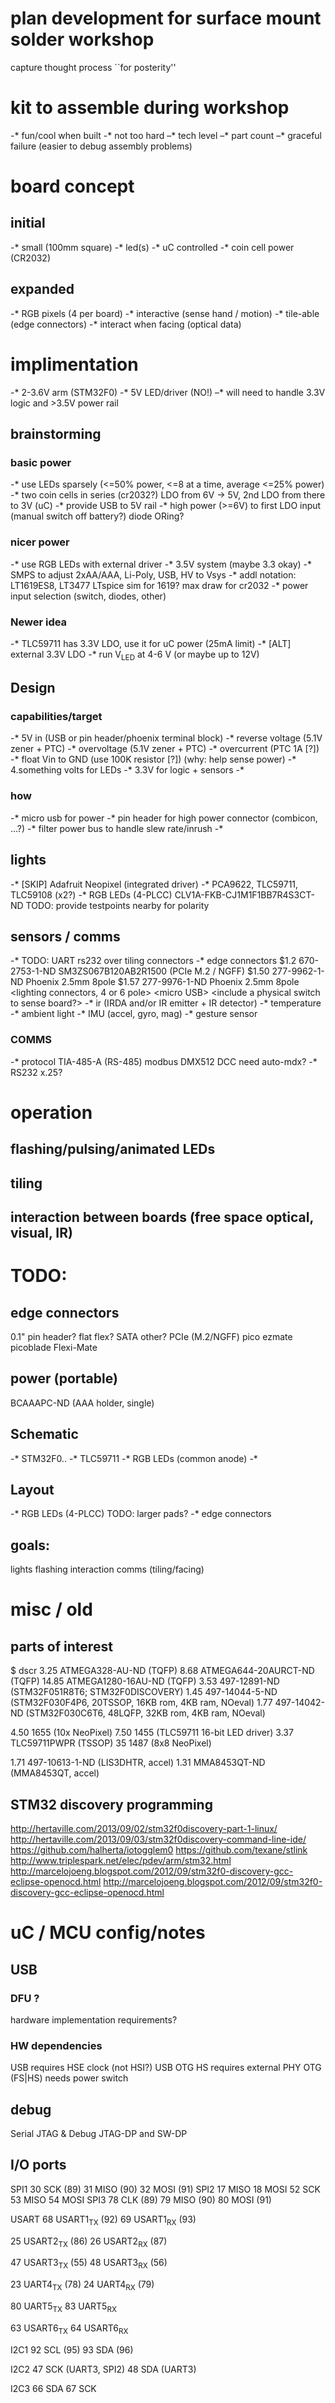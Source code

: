 * plan development for surface mount solder workshop
  capture thought process ``for posterity''
* kit to assemble during workshop
  -* fun/cool when built
  -* not too hard
  --* tech level
  --* part count
  --* graceful failure
      (easier to debug assembly problems)
* board concept
** initial
  -* small (100mm square)
  -* led(s)
  -* uC controlled
  -* coin cell power (CR2032)
** expanded
  -* RGB pixels (4 per board)
  -* interactive (sense hand / motion)
  -* tile-able (edge connectors)
  -* interact when facing (optical data)
* implimentation
  -* 2-3.6V arm (STM32F0)
  -* 5V LED/driver (NO!)
  --* will need to handle 3.3V logic and >3.5V power rail
** brainstorming
*** basic power
   -* use LEDs sparsely (<=50% power, <=8 at a time, average <=25% power)
   -* two coin cells in series (cr2032?)
      LDO from 6V -> 5V, 2nd LDO from there to 3V (uC)
   -* provide USB to 5V rail
   -* high power (>=6V) to first LDO input (manual switch off battery?)
      diode ORing?
*** nicer power
   -* use RGB LEDs with external driver
   -* 3.5V system (maybe 3.3 okay)
   -* SMPS to adjust 2xAA/AAA, Li-Poly, USB, HV to Vsys
   -* addl notation: LT1619ES8, LT3477
      LTspice sim for 1619?
      max draw for cr2032
   -* power input selection (switch, diodes, other)
*** Newer idea
   -* TLC59711 has 3.3V LDO, use it for uC power (25mA limit)
   -* [ALT] external 3.3V LDO
   -* run V_LED at 4-6 V (or maybe up to 12V)
** Design 
*** capabilities/target
    -* 5V in (USB or pin header/phoenix terminal block)
    -* reverse voltage (5.1V zener + PTC)
    -* overvoltage (5.1V zener + PTC)
    -* overcurrent (PTC 1A [?])
    -* float Vin to GND (use 100K resistor [?]) (why: help sense power)
    -* 4.something volts for LEDs
    -* 3.3V for logic + sensors
    -* 
*** how
    -* micro usb for power
    -* pin header for high power connector (combicon, ...?) 
    -* filter power bus to handle slew rate/inrush
    -*
** lights
   -* [SKIP] Adafruit Neopixel (integrated driver)
   -* PCA9622, TLC59711, TLC59108 (x2?)
   -* RGB LEDs (4-PLCC)
      CLV1A-FKB-CJ1M1F1BB7R4S3CT-ND
      TODO: provide testpoints nearby for polarity
** sensors / comms
   -* TODO: UART rs232 over tiling connectors
   -* edge connectors
        $1.2  670-2753-1-ND  SM3ZS067B120AB2R1500 (PCIe M.2 / NGFF)
        $1.50 277-9962-1-ND  Phoenix 2.5mm 8pole
        $1.57 277-9976-1-ND  Phoenix 2.5mm 8pole
        <lighting connectors, 4 or 6 pole>
        <micro USB>
        <include a physical switch to sense board?>
   -* ir (IRDA and/or IR emitter + IR detector)
   -* temperature
   -* ambient light
   -* IMU (accel, gyro, mag)
   -* gesture sensor
*** COMMS
    -* protocol TIA-485-A (RS-485)
       modbus
       DMX512
       DCC
       need auto-mdx?
    -* RS232
       x.25?
* operation
** flashing/pulsing/animated LEDs
** tiling
** interaction between boards (free space optical, visual, IR)
* TODO:
** edge connectors
   0.1" pin header?
   flat flex?
   SATA
   other?
   PCIe (M.2/NGFF)
   pico ezmate
   picoblade
   Flexi-Mate
** power (portable)
   BCAAAPC-ND (AAA holder, single)
** Schematic
   -* STM32F0..
   -* TLC59711
   -* RGB LEDs (common anode)
   -*
** Layout
   -* RGB LEDs (4-PLCC) TODO: larger pads?
   -* edge connectors
** goals:
   lights
   flashing
   interaction
   comms (tiling/facing)
* misc / old
** parts of interest
   $      dscr
   3.25   ATMEGA328-AU-ND (TQFP)
   8.68   ATMEGA644-20AURCT-ND (TQFP)
   14.85  ATMEGA1280-16AU-ND (TQFP)
   3.53   497-12891-ND (STM32F051R8T6; STM32F0DISCOVERY)
   1.45   497-14044-5-ND (STM32F030F4P6, 20TSSOP, 16KB rom, 4KB ram, NOeval)
   1.77   497-14042-ND (STM32F030C6T6, 48LQFP, 32KB rom, 4KB ram, NOeval)

   4.50   1655 (10x NeoPixel)
   7.50   1455 (TLC59711 16-bit LED driver)
   3.37   TLC59711PWPR (TSSOP)
   35     1487 (8x8 NeoPixel)

   1.71   497-10613-1-ND (LIS3DHTR, accel)
   1.31   MMA8453QT-ND (MMA8453QT, accel)

** STM32 discovery programming
   http://hertaville.com/2013/09/02/stm32f0discovery-part-1-linux/
   http://hertaville.com/2013/09/03/stm32f0discovery-command-line-ide/
   https://github.com/halherta/iotogglem0
   https://github.com/texane/stlink
   http://www.triplespark.net/elec/pdev/arm/stm32.html
   http://marcelojoeng.blogspot.com/2012/09/stm32f0-discovery-gcc-eclipse-openocd.html
   http://marcelojoeng.blogspot.com/2012/09/stm32f0-discovery-gcc-eclipse-openocd.html
* uC / MCU config/notes
** USB
*** DFU ?
    hardware implementation requirements?
*** HW dependencies
    USB requires HSE clock (not HSI?)
    USB OTG HS requires external PHY
    OTG (FS|HS) needs power switch
** debug
   Serial JTAG & Debug
   JTAG-DP and SW-DP

** I/O ports
   SPI1
   30 SCK (89)
   31 MISO (90)
   32 MOSI (91)
   SPI2
   17 MISO
   18 MOSI
   52 SCK
   53 MISO
   54 MOSI
   SPI3
   78 CLK (89)
   79 MISO (90)
   80 MOSI (91)

   USART
   68 USART1_TX (92)
   69 USART1_RX (93)

   25 USART2_TX (86)
   26 USART2_RX (87)

   47 USART3_TX (55)
   48 USART3_RX (56)

   23 UART4_TX (78)
   24 UART4_RX (79)

   80 UART5_TX
   83 UART5_RX

   63 USART6_TX
   64 USART6_RX

   I2C1
   92 SCL (95)
   93 SDA (96)

   I2C2
   47 SCK (UART3, SPI2)
   48 SDA (UART3)

   I2C3
   66 SDA
   67 SCK


